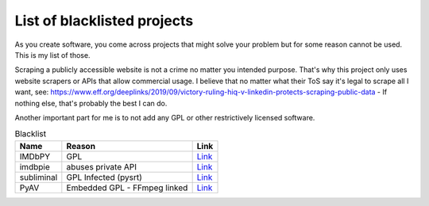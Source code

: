 ================================
List of blacklisted projects
================================

As you create software, you come across projects that might solve your problem but for some reason cannot be used.
This is my list of those.

Scraping a publicly accessible website is not a crime no matter you intended purpose.
That's why this project only uses website scrapers or APIs that allow commercial usage.
I believe that no matter what their ToS say it's legal to scrape all I want,
see: https://www.eff.org/deeplinks/2019/09/victory-ruling-hiq-v-linkedin-protects-scraping-public-data - If nothing else, that's probably the best I can do.

Another important part for me is to not add any GPL or other restrictively licensed software.

.. list-table:: Blacklist
   :header-rows: 1

   * - Name
     - Reason
     - Link
   * - IMDbPY
     - GPL
     - `Link <https://github.com/alberanid/imdbpy>`__
   * - imdbpie
     - abuses private API
     - `Link <https://code.richard.do/richardARPANET/imdb-pie>`__
   * - subliminal
     - GPL Infected (pysrt)
     - `Link <https://github.com/Diaoul/subliminal>`__
   * - PyAV
     - Embedded GPL - FFmpeg linked
     - `Link <https://github.com/mikeboers/PyAV>`__